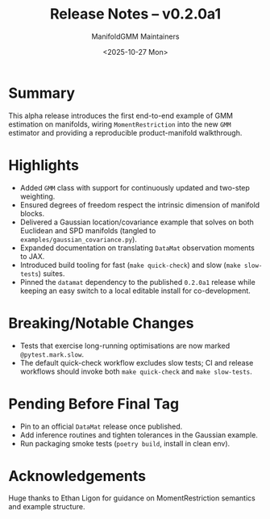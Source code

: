 #+TITLE: Release Notes – v0.2.0a1
#+AUTHOR: ManifoldGMM Maintainers
#+DATE: <2025-10-27 Mon>
#+OPTIONS: toc:nil num:nil

* Summary
This alpha release introduces the first end-to-end example of GMM estimation on
manifolds, wiring =MomentRestriction= into the new =GMM= estimator and providing
a reproducible product-manifold walkthrough.

* Highlights
- Added =GMM= class with support for continuously updated and two-step weighting.
- Ensured degrees of freedom respect the intrinsic dimension of manifold blocks.
- Delivered a Gaussian location/covariance example that solves on both Euclidean
  and SPD manifolds (tangled to =examples/gaussian_covariance.py=).
- Expanded documentation on translating =DataMat= observation moments to JAX.
- Introduced build tooling for fast (=make quick-check=) and slow (=make slow-tests=) suites.
- Pinned the =datamat= dependency to the published =0.2.0a1= release while
  keeping an easy switch to a local editable install for co-development.

* Breaking/Notable Changes
- Tests that exercise long-running optimisations are now marked =@pytest.mark.slow=.
- The default quick-check workflow excludes slow tests; CI and release workflows
  should invoke both =make quick-check= and =make slow-tests=.

* Pending Before Final Tag
- Pin to an official =DataMat= release once published.
- Add inference routines and tighten tolerances in the Gaussian example.
- Run packaging smoke tests (=poetry build=, install in clean env).

* Acknowledgements
Huge thanks to Ethan Ligon for guidance on MomentRestriction semantics and
example structure.

